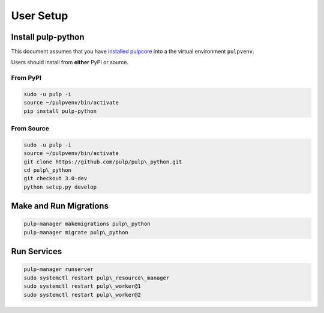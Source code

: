 User Setup
==========

Install pulp-python
-------------------

This document assumes that you have
`installed pulpcore <https://docs.pulpproject.org/en/3.0/nightly/installation/instructions.html>`_
into a the virtual environment ``pulpvenv``.

Users should install from **either** PyPI or source.

From PyPI
*********

.. code-block:: bash

   sudo -u pulp -i
   source ~/pulpvenv/bin/activate
   pip install pulp-python

From Source
***********

.. code-block:: bash

   sudo -u pulp -i
   source ~/pulpvenv/bin/activate
   git clone https://github.com/pulp/pulp\_python.git
   cd pulp\_python
   git checkout 3.0-dev
   python setup.py develop

Make and Run Migrations
-----------------------

.. code-block:: bash

   pulp-manager makemigrations pulp\_python
   pulp-manager migrate pulp\_python

Run Services
------------

.. code-block:: bash

   pulp-manager runserver
   sudo systemctl restart pulp\_resource\_manager
   sudo systemctl restart pulp\_worker@1
   sudo systemctl restart pulp\_worker@2
